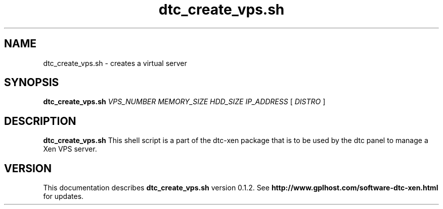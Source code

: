 .TH dtc_create_vps.sh 8
.SH NAME
dtc_create_vps.sh \- creates a virtual server
.SH SYNOPSIS
.B dtc_create_vps.sh
.I VPS_NUMBER
.I MEMORY_SIZE
.I HDD_SIZE
.I IP_ADDRESS
[
.I DISTRO
]
.SH DESCRIPTION
.B dtc_create_vps.sh
This shell script is a part of the dtc-xen
package that is to be used by the dtc panel
to manage a Xen VPS server.

.SH "VERSION"
This documentation describes
.B dtc_create_vps.sh
version 0.1.2.
See
.B http://www.gplhost.com/software-dtc-xen.html
for updates.


